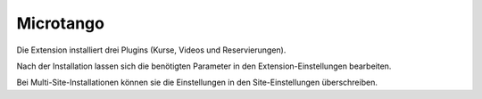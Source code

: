 ===============================
Microtango
===============================

Die Extension installiert drei Plugins (Kurse, Videos und Reservierungen).

Nach der Installation lassen sich die benötigten Parameter in den Extension-Einstellungen bearbeiten.

Bei Multi-Site-Installationen können sie die Einstellungen in den Site-Einstellungen überschreiben.


